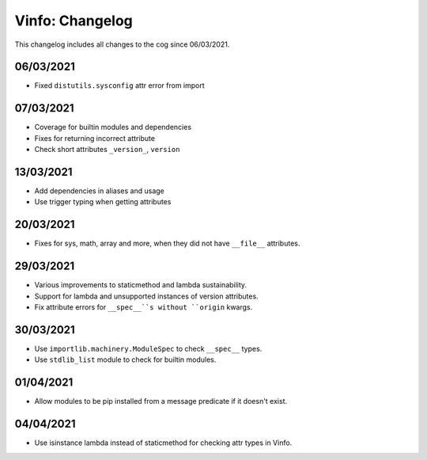 .. _v-cl:

================
Vinfo: Changelog
================

This changelog includes all changes to the cog since 06/03/2021.

----------
06/03/2021
----------

* Fixed ``distutils.sysconfig`` attr error from import

----------
07/03/2021
----------

* Coverage for builtin modules and dependencies
* Fixes for returning incorrect attribute
* Check short attributes ``_version_``, ``version``

----------
13/03/2021
----------

* Add dependencies in aliases and usage
* Use trigger typing when getting attributes

----------
20/03/2021
----------

* Fixes for sys, math, array and more, when they did not have ``__file__`` attributes.

----------
29/03/2021
----------

* Various improvements to staticmethod and lambda sustainability.
* Support for lambda and unsupported instances of version attributes.
* Fix attribute errors for ``__spec__``s without ``origin`` kwargs.

----------
30/03/2021
----------

* Use ``importlib.machinery.ModuleSpec`` to check ``__spec__`` types.
* Use ``stdlib_list`` module to check for builtin modules.

----------
01/04/2021
----------

* Allow modules to be pip installed from a message predicate if it doesn't exist.

----------
04/04/2021
----------

* Use isinstance lambda instead of staticmethod for checking attr types in Vinfo.